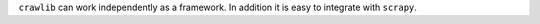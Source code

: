 ``crawlib`` can work independently as a framework. In addition it is easy to integrate with ``scrapy``.
